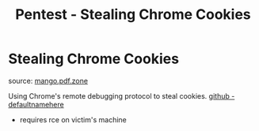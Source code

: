 :PROPERTIES:
:ID:       079975a6-045e-4ebf-8461-a2ce54127a38
:END:
#+title: Pentest - Stealing Chrome Cookies
#+filetags: :web:browser:pentest:


* Stealing Chrome Cookies

source: [[https://mango.pdf.zone/stealing-chrome-cookies-without-a-password][mango.pdf.zone]]

Using Chrome's remote debugging protocol to steal cookies. [[https://github.com/defaultnamehere/cookie_crimes][github - defaultnamehere]]

- requires rce on victim's machine

